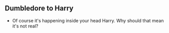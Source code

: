 ** Dumbledore to Harry
- Of course it's happening inside your head Harry. Why should that mean it's not real?